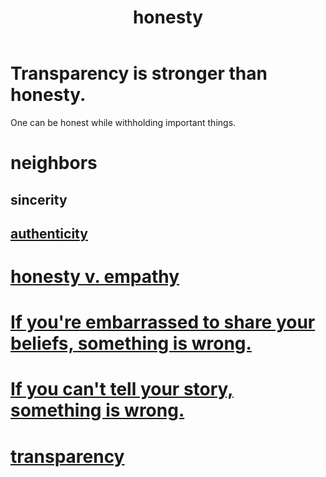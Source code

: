 :PROPERTIES:
:ID:       b7f1bb10-4fbf-4e10-8aac-b04923ad468e
:ROAM_ALIASES: transparency
:END:
#+title: honesty
* Transparency is stronger than honesty.
  One can be honest while withholding important things.
* neighbors
** sincerity
** [[id:18eb5d5a-d546-40f1-96f9-bb56bc11eea0][authenticity]]
* [[id:bf74717d-69b2-475b-af1a-d3100628e733][honesty v. empathy]]
* [[id:79397c4c-4523-4d7c-950b-bd6cf1c2f861][If you're embarrassed to share your beliefs, something is wrong.]]
* [[id:68c52fdf-eb5c-4d51-a147-a3450fe42661][If you can't tell your story, something is wrong.]]
* [[id:bda3d113-8968-4cbf-aedb-775df4b5e713][transparency]]

